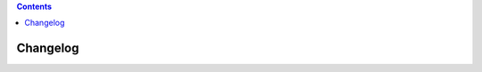 .. contents::
   :depth: 3
..

.. container::
   :name: viewlet-above-content-title

Changelog
=========

.. container::
   :name: viewlet-below-content-title

.. container:: section
   :name: viewlet-above-content-body

.. container:: section
   :name: content-core

   .. container::
      :name: parent-fieldname-text

.. container:: section
   :name: viewlet-below-content-body
